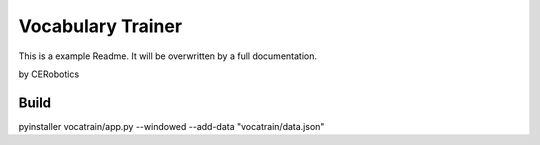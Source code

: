 ======================
Vocabulary Trainer
======================

This is a example Readme. It will be overwritten by a full documentation.

by CERobotics

Build
------

pyinstaller vocatrain/app.py --windowed --add-data "vocatrain/data.json"